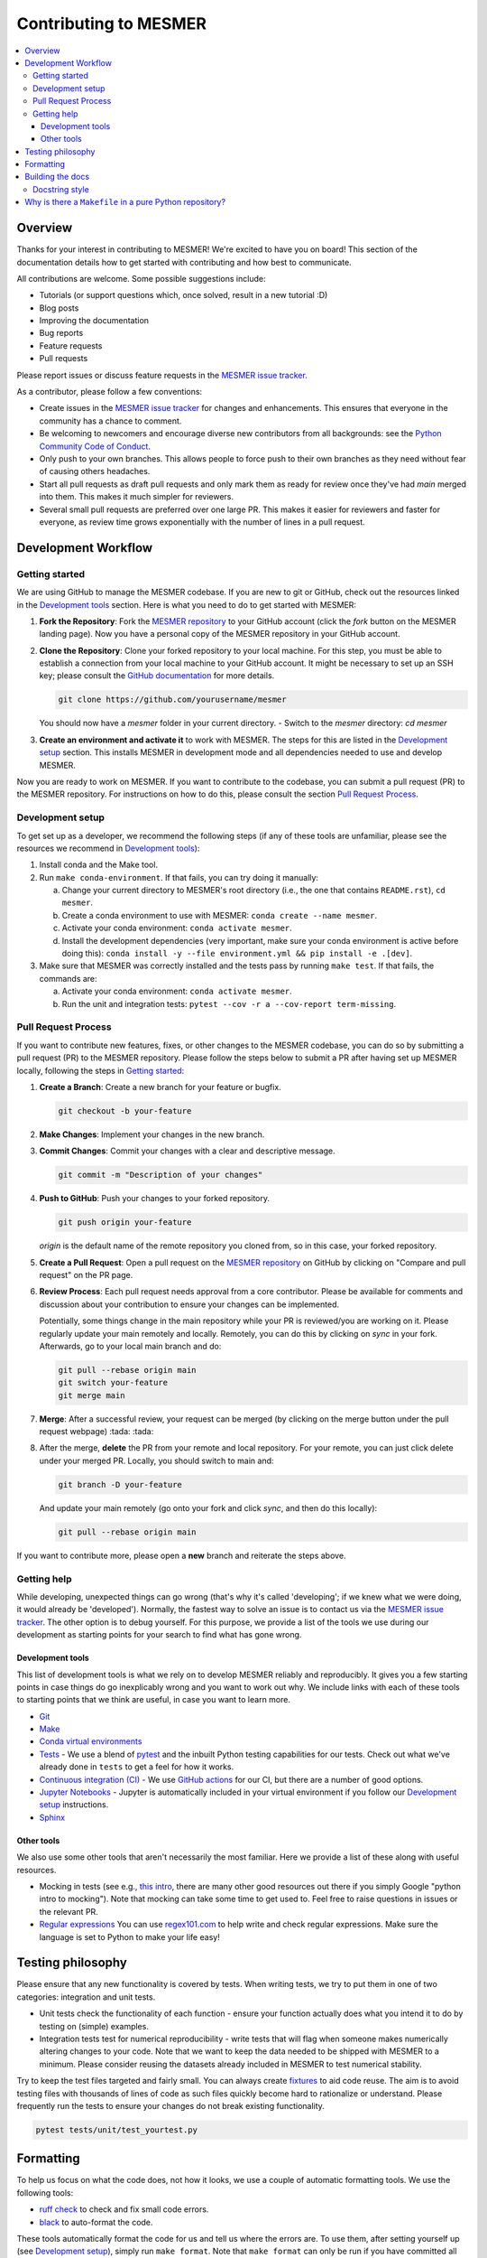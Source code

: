 .. development:

Contributing to MESMER
======================
.. contents::
   :local:

Overview
--------
Thanks for your interest in contributing to MESMER! We're excited to have you on board! This section of the documentation details how to get started with contributing and how best to communicate.

All contributions are welcome. Some possible suggestions include:

- Tutorials (or support questions which, once solved, result in a new tutorial :D)
- Blog posts
- Improving the documentation
- Bug reports
- Feature requests
- Pull requests

Please report issues or discuss feature requests in the `MESMER issue tracker`_.

As a contributor, please follow a few conventions:

- Create issues in the `MESMER issue tracker`_ for changes and enhancements. This ensures that everyone in the community has a chance to comment.
- Be welcoming to newcomers and encourage diverse new contributors from all backgrounds: see the `Python Community Code of Conduct <https://www.python.org/psf/codeofconduct/>`_.
- Only push to your own branches. This allows people to force push to their own branches as they need without fear of causing others headaches.
- Start all pull requests as draft pull requests and only mark them as ready for review once they've had `main` merged into them. This makes it much simpler for reviewers.
- Several small pull requests are preferred over one large PR. This makes it easier for reviewers and faster for everyone, as review time grows exponentially with the number of lines in a pull request.

Development Workflow
--------------------

Getting started
~~~~~~~~~~~~~~~
We are using GitHub to manage the MESMER codebase. If you are new to git or GitHub, check out the resources linked in the `Development tools`_ section. Here is what you need to do to get started with MESMER:

1. **Fork the Repository**: Fork the `MESMER repository <https://github.com/MESMER-group/mesmer>`_ to your GitHub account (click the `fork` button on the MESMER landing page). Now you have a personal copy of the MESMER repository in your GitHub account.
2. **Clone the Repository**: Clone your forked repository to your local machine. For this step, you must be able to establish a connection from your local machine to your GitHub account. It might be necessary to set up an SSH key; please consult the `GitHub documentation <https://docs.github.com/en/github/authenticating-to-github/connecting-to-github-with-ssh>`_ for more details.

   .. code-block:: bash

      git clone https://github.com/yourusername/mesmer

   You should now have a `mesmer` folder in your current directory.
   - Switch to the `mesmer` directory: `cd mesmer`
3. **Create an environment and activate it** to work with MESMER. The steps for this are listed in the `Development setup`_ section.
   This installs MESMER in development mode and all dependencies needed to use and develop MESMER.

Now you are ready to work on MESMER. If you want to contribute to the codebase, you can submit a pull request (PR) to the MESMER repository. For instructions on how to do this, please consult the section `Pull Request Process`_.

Development setup
~~~~~~~~~~~~~~~~~
To get set up as a developer, we recommend the following steps (if any of these tools are unfamiliar, please see the resources we recommend in `Development tools`_):

1. Install conda and the Make tool.
2. Run ``make conda-environment``. If that fails, you can try doing it manually:

   a. Change your current directory to MESMER's root directory (i.e., the one that contains ``README.rst``), ``cd mesmer``.

   b. Create a conda environment to use with MESMER: ``conda create --name mesmer``.

   c. Activate your conda environment: ``conda activate mesmer``.

   d. Install the development dependencies (very important, make sure your conda environment is active before doing this): ``conda install -y --file environment.yml && pip install -e .[dev]``.

3. Make sure that MESMER was correctly installed and the tests pass by running ``make test``. If that fails, the commands are:

   a. Activate your conda environment: ``conda activate mesmer``.

   b. Run the unit and integration tests: ``pytest --cov -r a --cov-report term-missing``.

Pull Request Process
~~~~~~~~~~~~~~~~~~~~
If you want to contribute new features, fixes, or other changes to the MESMER codebase, you can do so by submitting a pull request (PR) to the MESMER repository. Please follow the steps below to submit a PR after having set up MESMER locally, following the steps in `Getting started`_:

1. **Create a Branch**: Create a new branch for your feature or bugfix.

   .. code-block:: bash

      git checkout -b your-feature

2. **Make Changes**: Implement your changes in the new branch.
3. **Commit Changes**: Commit your changes with a clear and descriptive message.

   .. code-block:: bash

      git commit -m "Description of your changes"

4. **Push to GitHub**: Push your changes to your forked repository.

   .. code-block:: bash

      git push origin your-feature

   `origin` is the default name of the remote repository you cloned from, so in this case, your forked repository.
5. **Create a Pull Request**: Open a pull request on the `MESMER repository <https://github.com/MESMER-group/mesmer>`_ on GitHub by clicking on "Compare and pull request" on the PR page.
6. **Review Process**: Each pull request needs approval from a core contributor. Please be available for comments and discussion about your contribution to ensure your changes can be implemented.

   ​Potentially, some things change in the main repository while your PR is reviewed/you are working on it. Please regularly update your main remotely and locally. Remotely, you can do this by clicking on `sync` in your fork. Afterwards, go to your local main branch and do:

   .. code-block:: shell

      git pull --rebase origin main
      git switch your-feature
      git merge main

7. **Merge**: After a successful review, your request can be merged (by clicking on the merge button under the pull request webpage) :tada: :tada:
8. After the merge, **delete** the PR from your remote and local repository. For your remote, you can just click delete under your merged PR. Locally, you should switch to main and:

   .. code-block:: shell

      git branch -D your-feature

   And update your main remotely (go onto your fork and click `sync`, and then do this locally):

   .. code-block:: shell

      git pull --rebase origin main

If you want to contribute more, please open a **new** branch and reiterate the steps above.

Getting help
~~~~~~~~~~~~
While developing, unexpected things can go wrong (that's why it's called 'developing'; if we knew what we were doing, it would already be 'developed'). Normally, the fastest way to solve an issue is to contact us via the `MESMER issue tracker`_. The other option is to debug yourself. For this purpose, we provide a list of the tools we use during our development as starting points for your search to find what has gone wrong.

Development tools
+++++++++++++++++
This list of development tools is what we rely on to develop MESMER reliably and reproducibly. It gives you a few starting points in case things do go inexplicably wrong and you want to work out why. We include links with each of these tools to starting points that we think are useful, in case you want to learn more.

- `Git <http://swcarpentry.github.io/git-novice/>`_
- `Make <https://swcarpentry.github.io/make-novice/>`_
- `Conda virtual environments <https://medium.freecodecamp.org/why-you-need-python-environments-and-how-to-manage-them-with-conda-85f155f4353c>`_
- `Tests <https://semaphoreci.com/community/tutorials/testing-python-applications-with-pytest>`_ - We use a blend of `pytest <https://docs.pytest.org/en/latest/>`_ and the inbuilt Python testing capabilities for our tests. Check out what we've already done in ``tests`` to get a feel for how it works.

- `Continuous integration (CI) <https://docs.travis-ci.com/user/for-beginners/>`_ - We use `GitHub actions <https://docs.github.com/en/actions/quickstart>`_ for our CI, but there are a number of good options.

- `Jupyter Notebooks <https://medium.com/codingthesmartway-com-blog/getting-started-with-jupyter-notebook-for-python-4e7082bd5d46>`_ - Jupyter is automatically included in your virtual environment if you follow our `Development setup`_ instructions.

- Sphinx_

Other tools
+++++++++++
We also use some other tools that aren't necessarily the most familiar. Here we provide a list of these along with useful resources.

- Mocking in tests (see e.g., `this intro <https://www.toptal.com/python/an-introduction-to-mocking-in-python>`_, there are many other good resources out there if you simply Google "python intro to mocking"). Note that mocking can take some time to get used to. Feel free to raise questions in issues or the relevant PR.

- `Regular expressions <https://www.oreilly.com/ideas/an-introduction-to-regular-expressions>`_ You can use `regex101.com <https://regex101.com>`_ to help write and check regular expressions. Make sure the language is set to Python to make your life easy!

Testing philosophy
------------------
Please ensure that any new functionality is covered by tests. When writing tests, we try to put them in one of two categories: integration and unit tests.

- Unit tests check the functionality of each function - ensure your function actually does what you intend it to do by testing on (simple) examples.
- Integration tests test for numerical reproducibility - write tests that will flag when someone makes numerically altering changes to your code. Note that we want to keep the data needed to be shipped with MESMER to a minimum. Please consider reusing the datasets already included in MESMER to test numerical stability.

Try to keep the test files targeted and fairly small. You can always create `fixtures <https://docs.pytest.org/en/stable/explanation/fixtures.html>`__ to aid code reuse. The aim is to avoid testing files with thousands of lines of code as such files quickly become hard to rationalize or understand. Please frequently run the tests to ensure your changes do not break existing functionality.

.. code-block:: shell

   pytest tests/unit/test_yourtest.py

Formatting
----------
To help us focus on what the code does, not how it looks, we use a couple of automatic formatting tools. We use the following tools:

- `ruff check <https://docs.astral.sh/ruff/>`_ to check and fix small code errors.
- `black <https://github.com/psf/black>`_ to auto-format the code.

These tools automatically format the code for us and tell us where the errors are. To use them, after setting yourself up (see `Development setup`_), simply run ``make format``. Note that ``make format`` can only be run if you have committed all your work, i.e., your working directory is 'clean'. This restriction ensures that you don't format code without being able to undo it, just in case something goes wrong.

Building the docs
-----------------
After setting yourself up (see `Development setup`_), building the docs is as simple as running ``make docs`` (note, run ``make -B docs`` to force the docs to rebuild and ignore make when it says '... index.html is up to date'). This will build the docs for you. You can preview them by opening ``docs/build/html/index.html`` in a browser.

For documentation, we use Sphinx_. To get started with Sphinx, we began with `this example <https://pythonhosted.org/an_example_pypi_project/sphinx.html>`_ and then used `Sphinx's getting started guide <http://www.sphinx-doc.org/en/master/usage/quickstart.html>`_.

Please update the documentation to reflect any changes or additions to the code. Follow the structure and style of the existing documentation, and lastly, update the `CHANGELOG` with your changes.

Docstring style
~~~~~~~~~~~~~~~
For our docstrings, we use numpy style docstrings. For more information on these, `here is the full guide <https://numpydoc.readthedocs.io/en/latest/format.html>`_ and `the quick reference we also use <https://sphinxcontrib-napoleon.readthedocs.io/en/latest/example_numpy.html>`_.

Why is there a ``Makefile`` in a pure Python repository?
--------------------------------------------------------
While it may not be standard practice, a ``Makefile`` is a simple way to automate general setup (environment setup in particular). Hence, we have one here, which basically acts as a notes file for how to do all those little jobs we often forget, e.g., setting up environments, running tests (and making sure we're in the right environment), building docs, setting up auxiliary bits and pieces.

.. _Sphinx: http://www.sphinx-doc.org
.. _MESMER issue tracker: https://github.com/MESMER-group/mesmer/issues
